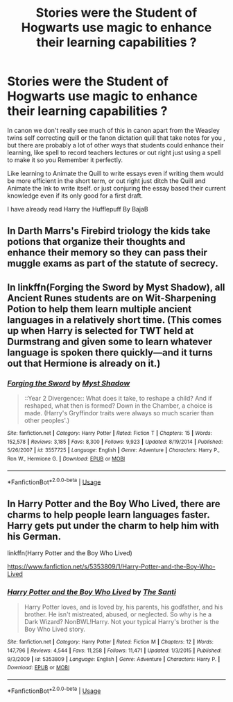 #+TITLE: Stories were the Student of Hogwarts use magic to enhance their learning capabilities ?

* Stories were the Student of Hogwarts use magic to enhance their learning capabilities ?
:PROPERTIES:
:Author: Call0013
:Score: 7
:DateUnix: 1551256121.0
:DateShort: 2019-Feb-27
:FlairText: Request
:END:
In canon we don't really see much of this in canon apart from the Weasley twins self correcting quill or the fanon dictation quill that take notes for you , but there are probably a lot of other ways that students could enhance their learning, like spell to record teachers lectures or out right just using a spell to make it so you Remember it perfectly.

Like learning to Animate the Quill to write essays even if writing them would be more efficient in the short term, or out right just ditch the Quill and Animate the Ink to write itself. or just conjuring the essay based their current knowledge even if its only good for a first draft.

I have already read Harry the Hufflepuff By BajaB


** In Darth Marrs's Firebird triology the kids take potions that organize their thoughts and enhance their memory so they can pass their muggle exams as part of the statute of secrecy.
:PROPERTIES:
:Author: jrl2014
:Score: 2
:DateUnix: 1551279096.0
:DateShort: 2019-Feb-27
:END:


** In linkffn(Forging the Sword by Myst Shadow), all Ancient Runes students are on Wit-Sharpening Potion to help them learn multiple ancient languages in a relatively short time. (This comes up when Harry is selected for TWT held at Durmstrang and given some to learn whatever language is spoken there quickly---and it turns out that Hermione is already on it.)
:PROPERTIES:
:Author: turbinicarpus
:Score: 2
:DateUnix: 1551439280.0
:DateShort: 2019-Mar-01
:END:

*** [[https://www.fanfiction.net/s/3557725/1/][*/Forging the Sword/*]] by [[https://www.fanfiction.net/u/318654/Myst-Shadow][/Myst Shadow/]]

#+begin_quote
  ::Year 2 Divergence:: What does it take, to reshape a child? And if reshaped, what then is formed? Down in the Chamber, a choice is made. (Harry's Gryffindor traits were always so much scarier than other peoples'.)
#+end_quote

^{/Site/:} ^{fanfiction.net} ^{*|*} ^{/Category/:} ^{Harry} ^{Potter} ^{*|*} ^{/Rated/:} ^{Fiction} ^{T} ^{*|*} ^{/Chapters/:} ^{15} ^{*|*} ^{/Words/:} ^{152,578} ^{*|*} ^{/Reviews/:} ^{3,185} ^{*|*} ^{/Favs/:} ^{8,300} ^{*|*} ^{/Follows/:} ^{9,923} ^{*|*} ^{/Updated/:} ^{8/19/2014} ^{*|*} ^{/Published/:} ^{5/26/2007} ^{*|*} ^{/id/:} ^{3557725} ^{*|*} ^{/Language/:} ^{English} ^{*|*} ^{/Genre/:} ^{Adventure} ^{*|*} ^{/Characters/:} ^{Harry} ^{P.,} ^{Ron} ^{W.,} ^{Hermione} ^{G.} ^{*|*} ^{/Download/:} ^{[[http://www.ff2ebook.com/old/ffn-bot/index.php?id=3557725&source=ff&filetype=epub][EPUB]]} ^{or} ^{[[http://www.ff2ebook.com/old/ffn-bot/index.php?id=3557725&source=ff&filetype=mobi][MOBI]]}

--------------

*FanfictionBot*^{2.0.0-beta} | [[https://github.com/tusing/reddit-ffn-bot/wiki/Usage][Usage]]
:PROPERTIES:
:Author: FanfictionBot
:Score: 1
:DateUnix: 1551439293.0
:DateShort: 2019-Mar-01
:END:


** In Harry Potter and the Boy Who Lived, there are charms to help people learn languages faster. Harry gets put under the charm to help him with his German.

linkffn(Harry Potter and the Boy Who Lived)

[[https://www.fanfiction.net/s/5353809/1/Harry-Potter-and-the-Boy-Who-Lived]]
:PROPERTIES:
:Author: Efficient_Assistant
:Score: 4
:DateUnix: 1551268082.0
:DateShort: 2019-Feb-27
:END:

*** [[https://www.fanfiction.net/s/5353809/1/][*/Harry Potter and the Boy Who Lived/*]] by [[https://www.fanfiction.net/u/1239654/The-Santi][/The Santi/]]

#+begin_quote
  Harry Potter loves, and is loved by, his parents, his godfather, and his brother. He isn't mistreated, abused, or neglected. So why is he a Dark Wizard? NonBWL!Harry. Not your typical Harry's brother is the Boy Who Lived story.
#+end_quote

^{/Site/:} ^{fanfiction.net} ^{*|*} ^{/Category/:} ^{Harry} ^{Potter} ^{*|*} ^{/Rated/:} ^{Fiction} ^{M} ^{*|*} ^{/Chapters/:} ^{12} ^{*|*} ^{/Words/:} ^{147,796} ^{*|*} ^{/Reviews/:} ^{4,544} ^{*|*} ^{/Favs/:} ^{11,258} ^{*|*} ^{/Follows/:} ^{11,471} ^{*|*} ^{/Updated/:} ^{1/3/2015} ^{*|*} ^{/Published/:} ^{9/3/2009} ^{*|*} ^{/id/:} ^{5353809} ^{*|*} ^{/Language/:} ^{English} ^{*|*} ^{/Genre/:} ^{Adventure} ^{*|*} ^{/Characters/:} ^{Harry} ^{P.} ^{*|*} ^{/Download/:} ^{[[http://www.ff2ebook.com/old/ffn-bot/index.php?id=5353809&source=ff&filetype=epub][EPUB]]} ^{or} ^{[[http://www.ff2ebook.com/old/ffn-bot/index.php?id=5353809&source=ff&filetype=mobi][MOBI]]}

--------------

*FanfictionBot*^{2.0.0-beta} | [[https://github.com/tusing/reddit-ffn-bot/wiki/Usage][Usage]]
:PROPERTIES:
:Author: FanfictionBot
:Score: 1
:DateUnix: 1551268501.0
:DateShort: 2019-Feb-27
:END:
